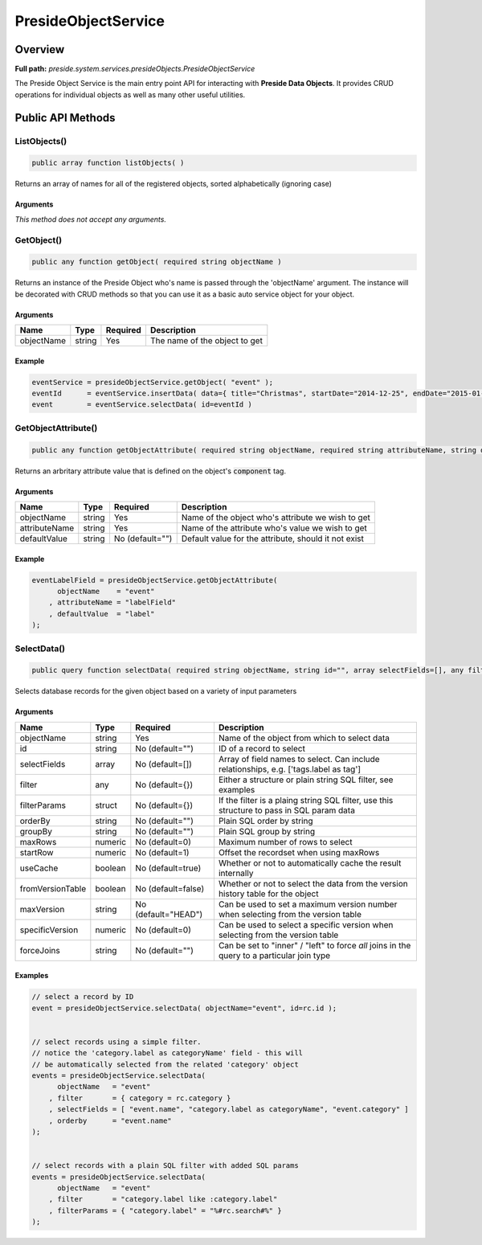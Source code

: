 PresideObjectService
====================

Overview
--------

**Full path:** *preside.system.services.presideObjects.PresideObjectService*

The Preside Object Service is the main entry point API for interacting with **Preside Data Objects**. It provides CRUD operations for individual objects as well as many other useful utilities.

Public API Methods
------------------

ListObjects()
~~~~~~~~~~~~~

.. code-block:: java

    public array function listObjects( )

Returns an array of names for all of the registered objects, sorted alphabetically (ignoring case)

Arguments
.........

*This method does not accept any arguments.*

GetObject()
~~~~~~~~~~~

.. code-block:: java

    public any function getObject( required string objectName )

Returns an instance of the Preside Object who's name is passed through the 'objectName' argument.
The instance will be decorated with CRUD methods so that you can use it as a basic auto service object for your object.


Arguments
.........

==========  ======  ========  =============================
Name        Type    Required  Description                  
==========  ======  ========  =============================
objectName  string  Yes       The name of the object to get
==========  ======  ========  =============================



Example
.......
.. code-block:: java


    eventService = presideObjectService.getObject( "event" );
    eventId      = eventService.insertData( data={ title="Christmas", startDate="2014-12-25", endDate="2015-01-06" } );
    event        = eventService.selectData( id=eventId )

GetObjectAttribute()
~~~~~~~~~~~~~~~~~~~~

.. code-block:: java

    public any function getObjectAttribute( required string objectName, required string attributeName, string defaultValue="" )

Returns an arbritary attribute value that is defined on the object's :code:`component` tag.


Arguments
.........

=============  ======  ===============  ====================================================
Name           Type    Required         Description                                         
=============  ======  ===============  ====================================================
objectName     string  Yes              Name of the object who's attribute we wish to get   
attributeName  string  Yes              Name of the attribute who's value we wish to get    
defaultValue   string  No (default="")  Default value for the attribute, should it not exist
=============  ======  ===============  ====================================================



Example
.......


.. code-block:: java


    eventLabelField = presideObjectService.getObjectAttribute(
          objectName    = "event"
        , attributeName = "labelField"
        , defaultValue  = "label"
    );

SelectData()
~~~~~~~~~~~~

.. code-block:: java

    public query function selectData( required string objectName, string id="", array selectFields=[], any filter={}, struct filterParams={}, string orderBy="", string groupBy="", numeric maxRows=0, numeric startRow=1, boolean useCache=true, boolean fromVersionTable=false, string maxVersion="HEAD", numeric specificVersion=0, string forceJoins="" )

Selects database records for the given object based on a variety of input parameters


Arguments
.........

================  =======  ===================  ==========================================================================================
Name              Type     Required             Description                                                                               
================  =======  ===================  ==========================================================================================
objectName        string   Yes                  Name of the object from which to select data                                              
id                string   No (default="")      ID of a record to select                                                                  
selectFields      array    No (default=[])      Array of field names to select. Can include relationships, e.g. ['tags.label as tag']     
filter            any      No (default={})      Either a structure or plain string SQL filter, see examples                               
filterParams      struct   No (default={})      If the filter is a plaing string SQL filter, use this structure to pass in SQL param data 
orderBy           string   No (default="")      Plain SQL order by string                                                                 
groupBy           string   No (default="")      Plain SQL group by string                                                                 
maxRows           numeric  No (default=0)       Maximum number of rows to select                                                          
startRow          numeric  No (default=1)       Offset the recordset when using maxRows                                                   
useCache          boolean  No (default=true)    Whether or not to automatically cache the result internally                               
fromVersionTable  boolean  No (default=false)   Whether or not to select the data from the version history table for the object           
maxVersion        string   No (default="HEAD")  Can be used to set a maximum version number when selecting from the version table         
specificVersion   numeric  No (default=0)       Can be used to select a specific version when selecting from the version table            
forceJoins        string   No (default="")      Can be set to "inner" / "left" to force *all* joins in the query to a particular join type
================  =======  ===================  ==========================================================================================



Examples
........


.. code-block:: java


    // select a record by ID
    event = presideObjectService.selectData( objectName="event", id=rc.id );


    // select records using a simple filter.
    // notice the 'category.label as categoryName' field - this will
    // be automatically selected from the related 'category' object
    events = presideObjectService.selectData(
          objectName   = "event"
        , filter       = { category = rc.category }
        , selectFields = [ "event.name", "category.label as categoryName", "event.category" ]
        , orderby      = "event.name"
    );


    // select records with a plain SQL filter with added SQL params
    events = presideObjectService.selectData(
          objectName   = "event"
        , filter       = "category.label like :category.label"
        , filterParams = { "category.label" = "%#rc.search#%" }
    );